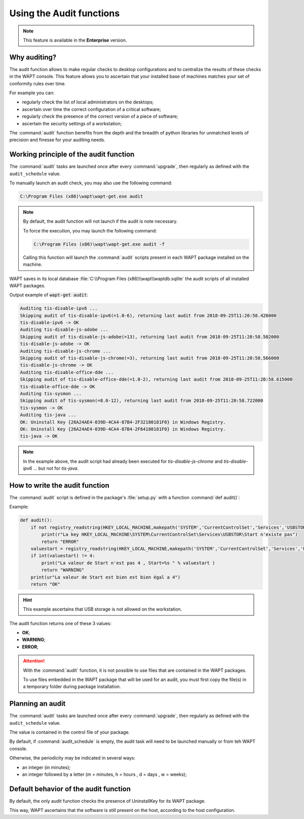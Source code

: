 .. Reminder for header structure:
   Niveau 1: ====================
   Niveau 2: --------------------
   Niveau 3: ++++++++++++++++++++
   Niveau 4: """"""""""""""""""""
   Niveau 5: ^^^^^^^^^^^^^^^^^^^^

.. meta::
    :description: Using the Audit functions
    :keywords: audit, WAPT, personalize

Using the Audit functions
=========================

.. note::

  This feature is available in the **Enterprise** version.

Why auditing?
-------------

The audit function allows to make regular checks to desktop configurations
and to centralize the results of these checks in the WAPT console.
This feature allows you to ascertain that your installed base of machines
matches your set of conformity rules over time.

For example you can:

* regularly check the list of local administrators on the desktops;

* ascertain over time the correct configuration of a critical software;

* regularly check the presence of the correct version of a piece of software;

* ascertain the security settings of a workstation;

The :command:`audit` function benefits from the depth and the breadth
of python libraries for unmatched levels of precision and finesse
for your auditing needs.

Working principle of the audit function
---------------------------------------

The :command:`audit` tasks are launched once after every :command:`upgrade`,
then regularly as defined with the ``audit_schedule`` value.

To manually launch an audit check, you may also use the following command:

.. code-block:: bash

  C:\Program Files (x86)\wapt\wapt-get.exe audit

.. note::

  By default, the audit function will not launch if the audit is note necessary.

  To force the execution, you may launch the following command:

  .. code-block:: bash

    C:\Program Files (x86)\wapt\wapt-get.exe audit -f

  Calling this function will launch the :command:`audit` scripts present
  in each WAPT package installed on the machine.

WAPT saves in its local database :file:`C:\\Program Files (x86)\\wapt\\waptdb.sqlite`
the audit scripts of all installed WAPT packages.

Output example of :code:`wapt-get audit`:

.. code-block:: bash

  Auditing tis-disable-ipv6 ...
  Skipping audit of tis-disable-ipv6(=1.0-6), returning last audit from 2018-09-25T11:20:58.426000
  tis-disable-ipv6 -> OK
  Auditing tis-disable-js-adobe ...
  Skipping audit of tis-disable-js-adobe(=13), returning last audit from 2018-09-25T11:20:58.502000
  tis-disable-js-adobe -> OK
  Auditing tis-disable-js-chrome ...
  Skipping audit of tis-disable-js-chrome(=3), returning last audit from 2018-09-25T11:20:58.566000
  tis-disable-js-chrome -> OK
  Auditing tis-disable-office-dde ...
  Skipping audit of tis-disable-office-dde(=1.0-2), returning last audit from 2018-09-25T11:20:58.615000
  tis-disable-office-dde -> OK
  Auditing tis-sysmon ...
  Skipping audit of tis-sysmon(=8.0-12), returning last audit from 2018-09-25T11:20:58.722000
  tis-sysmon -> OK
  Auditing tis-java ...
  OK: Uninstall Key {26A24AE4-039D-4CA4-87B4-2F32180181F0} in Windows Registry.
  OK: Uninstall Key {26A24AE4-039D-4CA4-87B4-2F64180181F0} in Windows Registry.
  tis-java -> OK

.. note::

  In the example above, the audit script had already been executed
  for *tis-disable-js-chrome* and *tis-disable-ipv6* ... but not for *tis-java*.

How to write the audit function
--------------------------------

The :command:`audit` script is defined in the package's :file:`setup.py`
with a function :command:`def audit()`:

Example:

.. code-block:: python

    def audit():
        if not registry_readstring(HKEY_LOCAL_MACHINE,makepath('SYSTEM','CurrentControlSet','Services','USBSTOR'),'Start'):
            print(r"La key HKEY_LOCAL_MACHINE\SYSTEM\CurrentControlSet\Services\USBSTOR\Start n'existe pas")
            return "ERROR"
        valuestart = registry_readstring(HKEY_LOCAL_MACHINE,makepath('SYSTEM','CurrentControlSet','Services','USBSTOR'),'Start')
        if int(valuestart) != 4:
            print("La valeur de Start n'est pas 4 , Start=%s " % valuestart )
            return "WARNING"
        print(ur"La valeur de Start est bien est bien égal a 4")
        return "OK"

.. hint::

  This example ascertains that USB storage is not allowed on the workstation.

The audit function returns one of these 3 values:

* **OK**;

* **WARNING**;

* **ERROR**;

.. attention::

  With the :command:`audit` function, it is not possible to use files
  that are contained in the WAPT packages.

  To use files embedded in the WAPT package that will be used for an audit,
  you must first copy the file(s) in a temporary folder
  during package installation.

Planning an audit
-----------------

The :command:`audit` tasks are launched once after every :command:`upgrade`,
then regularly as defined with the ``audit_schedule`` value.

The value is contained in the control file of your package.

By default, if :command:`audit_schedule` is empty, the audit task will need
to be launched manually or from teh WAPT console.

Otherwise, the periodicity may be indicated in several ways:

* an integer (in minutes);

* an integer followed by a letter (m = minutes, h = hours , d = days ,
  w = weeks);

Default behavior of the audit function
--------------------------------------

By default, the only audit function checks the presence of UninstallKey
for its WAPT package.

This way, WAPT ascertains that the software is still present
on the host, according to the host configuration.
